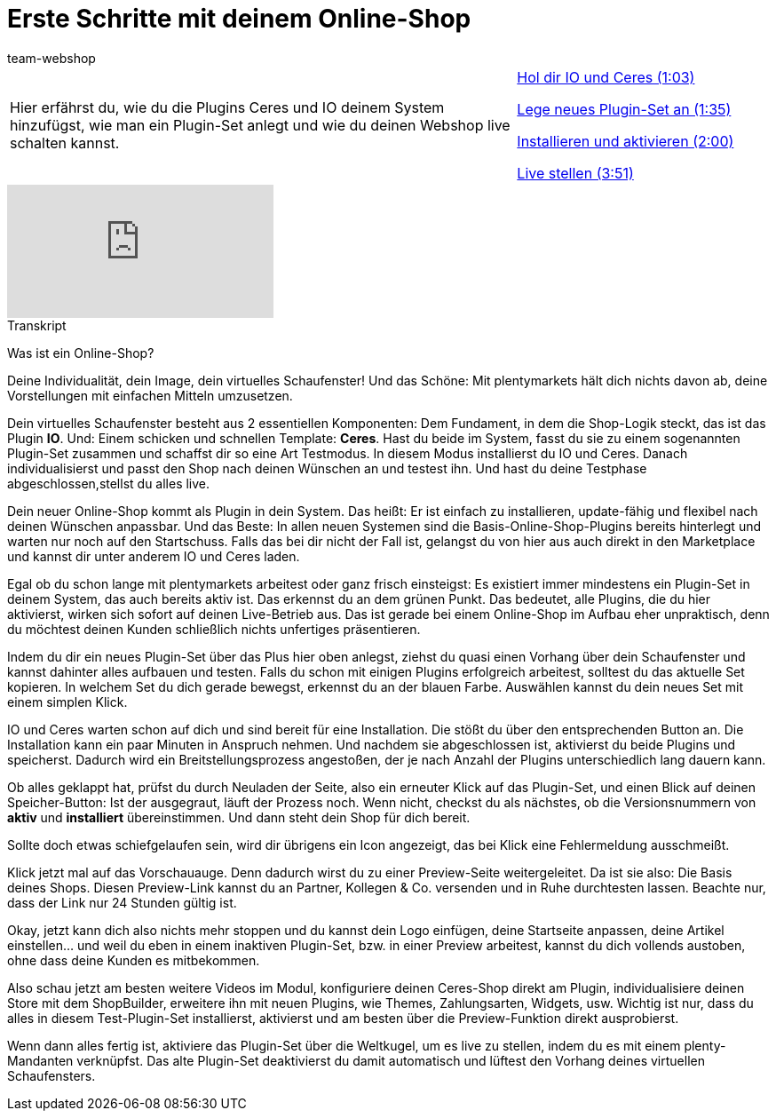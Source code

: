 = Erste Schritte mit deinem Online-Shop
:index: false
:page-aliases: erste-schritte.adoc
:id: BOIKYIL
:author: team-webshop

//tag::einleitung[]
[cols="2, 1" grid=none]
|===
|Hier erfährst du, wie du die Plugins Ceres und IO deinem System hinzufügst, wie man ein Plugin-Set anlegt und wie du deinen Webshop live schalten kannst.
|<<videos/webshop/erste-schritte-ceres#video, Hol dir IO und Ceres (1:03)>>

<<videos/webshop/erste-schritte-set#video, Lege neues Plugin-Set an (1:35)>>

<<videos/webshop/erste-schritte-installieren#video, Installieren und aktivieren (2:00)>>

<<videos/webshop/erste-schritte-live#video, Live stellen (3:51)>>
|===
//end::einleitung[]

video::257451791[vimeo]


// tag::transkript[]
[.collapseBox]
.Transkript
--

Was ist ein Online-Shop?

Deine Individualität, dein Image, dein virtuelles Schaufenster!
Und das Schöne: Mit plentymarkets hält dich nichts davon ab, deine Vorstellungen mit einfachen Mitteln umzusetzen.

Dein virtuelles Schaufenster besteht aus 2 essentiellen Komponenten: Dem Fundament, in dem die Shop-Logik steckt, das ist das Plugin *IO*. Und: Einem schicken und schnellen Template: *Ceres*. Hast du beide im System, fasst du sie zu einem sogenannten Plugin-Set zusammen und schaffst dir so eine Art Testmodus. In diesem Modus installierst du IO und Ceres. Danach individualisierst und passt den Shop nach deinen Wünschen an und testest ihn. Und hast du deine Testphase abgeschlossen,stellst du alles live.

Dein neuer Online-Shop kommt als Plugin in dein System. Das heißt: Er ist einfach zu installieren, update-fähig und flexibel nach deinen Wünschen anpassbar. Und das Beste: In allen neuen Systemen sind die Basis-Online-Shop-Plugins bereits hinterlegt und warten nur noch auf den Startschuss. Falls das bei dir nicht der Fall ist, gelangst du von hier aus auch direkt in den Marketplace und kannst dir unter anderem IO und Ceres laden.

Egal ob du schon lange mit plentymarkets arbeitest oder ganz frisch einsteigst: Es existiert immer mindestens ein Plugin-Set in deinem System, das auch bereits aktiv ist. Das erkennst du an dem grünen Punkt. Das bedeutet, alle Plugins, die du hier aktivierst, wirken sich sofort auf deinen Live-Betrieb aus. Das ist gerade bei einem Online-Shop im Aufbau eher unpraktisch, denn du möchtest deinen Kunden schließlich nichts unfertiges präsentieren.

Indem du dir ein neues Plugin-Set über das Plus hier oben anlegst, ziehst du quasi einen Vorhang über dein Schaufenster und kannst dahinter alles aufbauen und testen. Falls du schon mit einigen Plugins erfolgreich arbeitest, solltest du das aktuelle Set kopieren. In welchem Set du dich gerade bewegst, erkennst du an der blauen Farbe. Auswählen kannst du dein neues Set mit einem simplen Klick.

IO und Ceres warten schon auf dich und sind bereit für eine Installation. Die stößt du über den entsprechenden Button an. Die Installation kann ein paar Minuten in Anspruch nehmen. Und nachdem sie abgeschlossen ist, aktivierst du beide Plugins und speicherst. Dadurch wird ein Breitstellungsprozess angestoßen, der je nach Anzahl der Plugins unterschiedlich lang dauern kann.

Ob alles geklappt hat, prüfst du durch Neuladen der Seite, also ein erneuter Klick auf das Plugin-Set, und einen Blick auf deinen Speicher-Button: Ist der ausgegraut, läuft der Prozess noch. Wenn nicht, checkst du als nächstes, ob die Versionsnummern von *aktiv* und *installiert* übereinstimmen. Und dann steht dein Shop für dich bereit.

Sollte doch etwas schiefgelaufen sein, wird dir übrigens ein Icon angezeigt, das bei Klick eine Fehlermeldung ausschmeißt.

Klick jetzt mal auf das Vorschauauge. Denn dadurch wirst du zu einer Preview-Seite weitergeleitet. Da ist sie also: Die Basis deines Shops. Diesen Preview-Link kannst du an Partner, Kollegen & Co. versenden und in Ruhe durchtesten lassen. Beachte nur, dass der Link nur 24 Stunden gültig ist.

Okay, jetzt kann dich also nichts mehr stoppen und du kannst dein Logo einfügen, deine Startseite anpassen, deine Artikel einstellen... und weil du eben in einem inaktiven Plugin-Set, bzw. in einer Preview arbeitest, kannst du dich vollends austoben, ohne dass deine Kunden es mitbekommen.

Also schau jetzt am besten weitere Videos im Modul, konfiguriere deinen Ceres-Shop direkt am Plugin, individualisiere deinen Store mit dem ShopBuilder, erweitere ihn mit neuen Plugins, wie Themes, Zahlungsarten, Widgets, usw. Wichtig ist nur, dass du alles in diesem Test-Plugin-Set installierst, aktivierst und am besten über die Preview-Funktion direkt ausprobierst.

Wenn dann alles fertig ist, aktiviere das Plugin-Set über die Weltkugel, um es live zu stellen, indem du es mit einem plenty-Mandanten verknüpfst. Das alte Plugin-Set deaktivierst du damit automatisch und lüftest den Vorhang deines virtuellen Schaufensters.
--
//end::transkript[]
